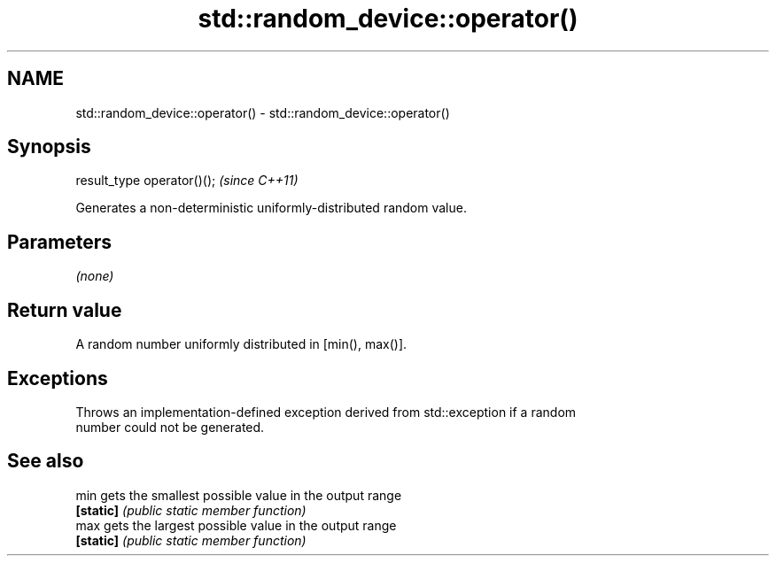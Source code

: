 .TH std::random_device::operator() 3 "2021.11.17" "http://cppreference.com" "C++ Standard Libary"
.SH NAME
std::random_device::operator() \- std::random_device::operator()

.SH Synopsis
   result_type operator()();  \fI(since C++11)\fP

   Generates a non-deterministic uniformly-distributed random value.

.SH Parameters

   \fI(none)\fP

.SH Return value

   A random number uniformly distributed in [min(), max()].

.SH Exceptions

   Throws an implementation-defined exception derived from std::exception if a random
   number could not be generated.

.SH See also

   min      gets the smallest possible value in the output range
   \fB[static]\fP \fI(public static member function)\fP
   max      gets the largest possible value in the output range
   \fB[static]\fP \fI(public static member function)\fP
